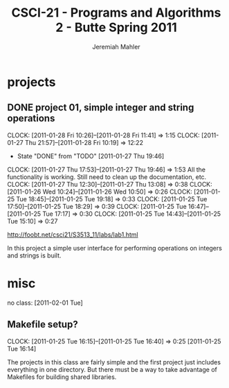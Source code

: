 #+TITLE: CSCI-21 - Programs and Algorithms 2 - Butte Spring 2011
#+AUTHOR: Jeremiah Mahler


* projects
** DONE project 01, simple integer and string operations
   DEADLINE: <2011-02-07 Mon>
   CLOCK: [2011-01-28 Fri 10:26]--[2011-01-28 Fri 11:41] =>  1:15
   CLOCK: [2011-01-27 Thu 21:57]--[2011-01-28 Fri 10:19] => 12:22
   - State "DONE"       from "TODO"       [2011-01-27 Thu 19:46]
   CLOCK: [2011-01-27 Thu 17:53]--[2011-01-27 Thu 19:46] =>  1:53
   All the functionality is working.
   Still need to clean up the documentation, etc.
   CLOCK: [2011-01-27 Thu 12:30]--[2011-01-27 Thu 13:08] =>  0:38
   CLOCK: [2011-01-26 Wed 10:24]--[2011-01-26 Wed 10:50] =>  0:26
   CLOCK: [2011-01-25 Tue 18:45]--[2011-01-25 Tue 19:18] =>  0:33
   CLOCK: [2011-01-25 Tue 17:50]--[2011-01-25 Tue 18:29] =>  0:39
   CLOCK: [2011-01-25 Tue 16:47]--[2011-01-25 Tue 17:17] =>  0:30
   CLOCK: [2011-01-25 Tue 14:43]--[2011-01-25 Tue 15:10] =>  0:27

[[http://foobt.net/csci21/S3513_11/labs/lab1.html]]

In this project a simple user interface for performing operations on
integers and strings is built.

* misc

no class: [2011-02-01 Tue]

** Makefile setup?
   CLOCK: [2011-01-25 Tue 16:15]--[2011-01-25 Tue 16:40] =>  0:25
[2011-01-25 Tue 16:14]

The projects in this class are fairly simple and the
first project just includes everything in one directory.
But there must be a way to take advantage of Makefiles for
building shared libraries.
